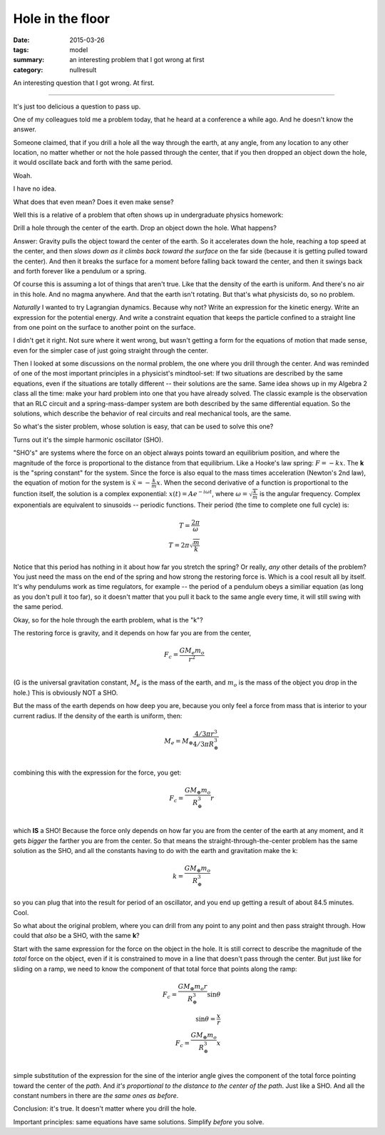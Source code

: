 Hole in the floor
#################

:date: 2015-03-26
:tags: model
:summary: an interesting problem that I got wrong at first
:category: nullresult


An interesting question that I got wrong.  At first.

......


It's just too delicious a question to pass up.  

One of my colleagues told me a problem today, that he heard at a conference a while ago.  And he doesn't know the answer.

Someone claimed, that if you drill a hole all the way through the earth, at any angle, from any location to any other location, no matter whether or not the hole passed through the center, that if you then dropped an object down the hole, it would oscillate back and forth with the same period.

Woah.

I have no idea.

What does that even mean?  Does it even make sense?

Well this is a relative of a problem that often shows up in undergraduate physics homework:

Drill a hole through the center of the earth.  Drop an object down the hole.  What happens?

Answer: Gravity pulls the object toward the center of the earth. So it accelerates down the hole, reaching a top speed at the center, and then *slows down as it climbs back toward the surface* on the far side (because it is getting pulled toward the center).  And then it breaks the surface for a moment before falling back toward the center, and then it swings back and forth forever like a pendulum or a spring.

Of course this is assuming a lot of things that aren't true.  Like that the density of the earth is uniform.  And there's no air in this hole.  And no magma anywhere. And that the earth isn't rotating.  But that's what physicists do, so no problem.

*Naturally* I wanted to try Lagrangian dynamics.  Because why not? Write an expression for the kinetic energy.  Write an expression for the potential energy.  And write a constraint equation that keeps the particle confined to a straight line from one point on the surface to another point on the surface.

I didn't get it right.  Not sure where it went wrong, but wasn't getting a form for the equations of motion that made sense, even for the simpler case of just going straight through the center.

Then I looked at some discussions on the normal problem, the one where you drill through the center.  And was reminded of one of the most important principles in a physicist's mindtool-set:  If two situations are described by the same equations, even if the situations are totally different -- their solutions are the same.  Same idea shows up in my Algebra 2 class all the time: make your hard problem into one that you have already solved.  The classic example is the observation that an RLC circuit and a spring-mass-damper system are both described by the same differential equation.  So the solutions, which describe the behavior of real circuits and real mechanical tools, are the same.  

So what's the sister problem, whose solution is easy, that can be used to solve this one?

Turns out it's the simple harmonic oscillator (SHO).

"SHO's" are systems where the force on an object always points toward an equilibrium position, and where the magnitude of the force is proportional to the distance from that equilibrium.  Like a Hooke's law spring: :math:`F = -kx`.  The **k** is the "spring constant" for the system.  Since the force is also equal to the mass times acceleration (Newton's 2nd law), the equation of motion for the system is :math:`\ddot{x} = -\frac{k}{m}x`.  When the second derivative of a function is proportional to the function itself, the solution is a complex exponential: :math:`x(t) = A e^{-i\omega t}`, where :math:`\omega = \sqrt{\frac{k}{m}}` is the angular frequency.  Complex exponentials are equivalent to sinusoids -- periodic functions.  Their period (the time to complete one full cycle) is:

.. math::

  T = \frac{2 \pi}{\omega} & \\ 
  T = 2 \pi \sqrt{\frac{m}{k}} &
..

Notice that this period has nothing in it about how far you stretch the spring? Or really, *any* other details of the problem?  You just need the mass on the end of the spring and how strong the restoring force is.  Which is a cool result all by itself.   It's why pendulums work as time regulators, for example -- the period of a pendulum obeys a similiar equation (as long as you don't pull it too far), so it doesn't matter that you pull it back to the same angle every time, it will still swing with the same period.

Okay, so for the hole through the earth problem, what is the "k"?

The restoring force is gravity, and it depends on how far you are from the center,

.. math::

  F_c  = \frac{G M_e m_o}{r^2} & \\ 
..

(G is the universal gravitation constant, :math:`M_e` is the mass of the earth, and :math:`m_o` is the mass of the object you drop in the hole.)  This is obviously NOT a SHO.

But the mass of the earth depends on how deep you are, because you only feel a force from mass that is interior to your current radius.  If the density of the earth is uniform, then:

.. math::

  M_e =  M_{\oplus} \frac{4/3 \pi r ^3}{4/3 \pi R_{\oplus}^3} &\\
..

combining this with the expression for the force, you get:

.. math::

  F_c = \frac{G M_{\oplus} m_o}{R_{\oplus}^3} r &\\
..

which **IS** a SHO!  Because the force only depends on how far you are from the center of the earth at any moment, and it gets *bigger* the farther you are from the center.  So that means the straight-through-the-center problem has the same solution as the SHO, and all the constants having to do with the earth and gravitation make the k:

.. math::

  k = \frac{G M_{\oplus} m_o}{R_{\oplus}^3} 
..

so you can plug that into the result for period of an oscillator, and you end up getting a result of about 84.5 minutes.  Cool.

So what about the original problem, where you can drill from any point to any point and then pass straight through.  How could that *also* be a SHO, with the same **k**?

Start with the same expression for the force on the object in the hole.  It is still correct to describe the magnitude of the *total* force on the object, even if it is constrained to move in a line that doesn't pass through the center.  But just like for sliding on a ramp, we need to know the component of that total force that points along the ramp:


.. math::

  F_c = \frac{G M_{\oplus} m_o r}{R_{\oplus}^3} \sin{\theta} &\\
  \sin{\theta} = \frac{x}{r} &\\
  F_c = \frac{G M_{\oplus} m_o}{R_{\oplus}^3} x &\\
..

simple substitution of the expression for the sine of the interior angle gives the component of the total force pointing toward the center of the *path*.  And *it's proportional to the distance to the center of the path*.  Just like a SHO.  And all the constant numbers in there are *the same ones as before*.

Conclusion: it's true.  It doesn't matter where you drill the hole.

Important principles: same equations have same solutions.  Simplify *before* you solve.





